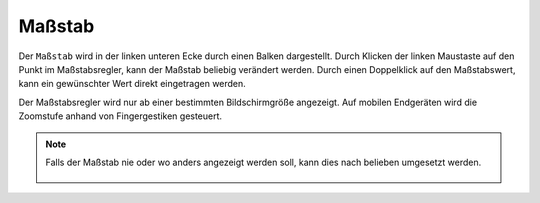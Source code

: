Maßstab
=======

Der ``Maßstab`` wird in der linken unteren Ecke durch einen Balken dargestellt.
Durch Klicken der linken Maustaste auf den Punkt im Maßstabsregler, kann der Maßstab beliebig verändert werden. Durch einen Doppelklick auf den Maßstabswert, kann ein gewünschter Wert direkt eingetragen werden.

Der Maßstabsregler wird nur ab einer bestimmten Bildschirmgröße angezeigt. Auf mobilen Endgeräten wird die Zoomstufe anhand von Fingergestiken gesteuert.

.. note::
 Falls der Maßstab nie oder wo anders angezeigt werden soll, kann dies nach belieben umgesetzt werden.

 .. figure:: ../../../screenshots/de/client-user/massstab.png
   :align: center
   :width: 11em
